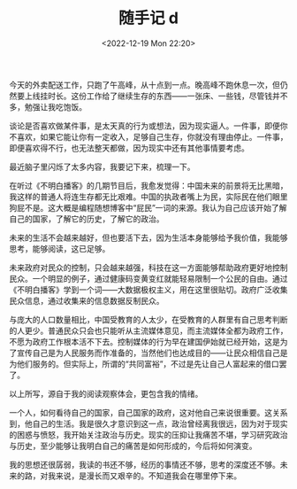 #+TITLE: 随手记 d
#+DATE: <2022-12-19 Mon 22:20>
#+TAGS[]: 随笔

今天的外卖配送工作，只跑了午高峰，从十点到一点。晚高峰不跑休息一次，但仍然要上线挂时长。这份工作给了继续生存的东西——一张床、一些钱，尽管钱并不多，勉强让我吃饱饭。

谈论是否喜欢做某件事，是太天真的行为或想法，因为现实逼人。一件事，即便你不喜欢，如果它能让你有一定收入，足够自己生存，你就没有理由停止。一件事，即便喜欢得不行，也无法整天都做，因为现实中还有其他事情要考虑。

最近脑子里闪烁了太多内容，我要记下来，梳理一下。

在听过《不明白播客》的几期节目后，我愈发觉得：中国未来的前景将无比黑暗，我这样的普通人将连生存都无比艰难。中国的执政者嘴上为民，实际民在他们眼里狗屁不是。这大概是编程随想博客中“屁民”一词的来源。我认为自己应该开始了解自己的国家，了解它的历史，了解它的政治。

未来的生活不会越来越好，但也要活下去，因为生活本身能够给予我价值，我能够思考，能够阅读，这已足够。

未来政府对民众的控制，只会越来越强，科技在这一方面能够帮助政府更好地控制民众。一个明显的例子，通过健康码变黄变红就能轻易限制一个公民的自由。通过《不明白播客》学到一个词——大数据极权主义，用在这里很贴切。政府广泛收集民众信息，通过收集来的信息数据反制民众。

与庞大的人口数量相比，中国受教育的人太少，在受教育的人群里有自己思考判断的人更少。普通民众只会也只能听从主流媒体意见，而主流媒体全都为政府工作，不愿为政府工作根本活不下去。控制媒体的行为早在建国伊始就已经开始，这是为了宣传自己是为人民服务而作准备的，当然他们也达成目的——让民众相信自己是为他们服务的。但实际上，所谓的“共同富裕”，不过是先让自己人富起来的借口罢了。

以上所写，源自于我的阅读观察体会，更包含我的情绪。

一个人，如何看待自己的国家，自己国家的政府，这对他自己来说很重要。这关系到，他自己的生活。我是很久才意识到这一点，政治曾经离我很远，因为对于现实的困惑与愤怒，我开始关注政治与历史。现实的压抑让我痛苦不堪，学习研究政治与历史，至少能够让我明白自己的痛苦是如何形成的，今后将如何演变。

我的思想还很孱弱，我读的书还不够，经历的事情还不够，思考的深度还不够。未来的路，对我来说，是漫长而又艰辛的。不知道我会在哪里停下来。
